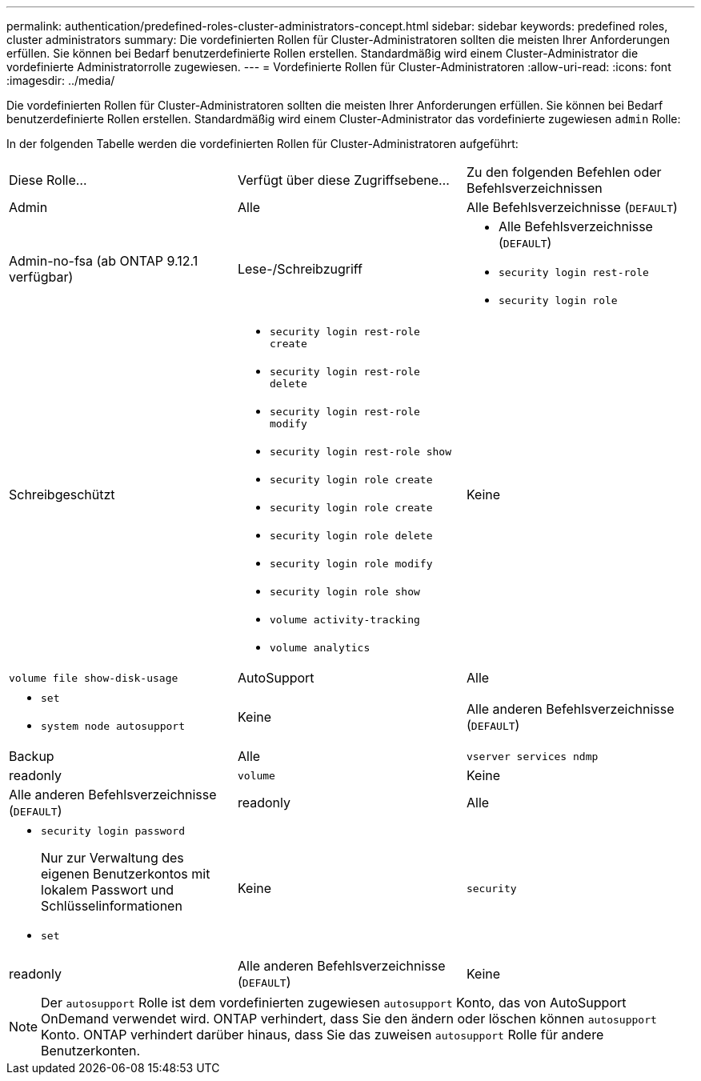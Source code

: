 ---
permalink: authentication/predefined-roles-cluster-administrators-concept.html 
sidebar: sidebar 
keywords: predefined roles, cluster administrators 
summary: Die vordefinierten Rollen für Cluster-Administratoren sollten die meisten Ihrer Anforderungen erfüllen. Sie können bei Bedarf benutzerdefinierte Rollen erstellen. Standardmäßig wird einem Cluster-Administrator die vordefinierte Administratorrolle zugewiesen. 
---
= Vordefinierte Rollen für Cluster-Administratoren
:allow-uri-read: 
:icons: font
:imagesdir: ../media/


[role="lead"]
Die vordefinierten Rollen für Cluster-Administratoren sollten die meisten Ihrer Anforderungen erfüllen. Sie können bei Bedarf benutzerdefinierte Rollen erstellen. Standardmäßig wird einem Cluster-Administrator das vordefinierte zugewiesen `admin` Rolle:

In der folgenden Tabelle werden die vordefinierten Rollen für Cluster-Administratoren aufgeführt:

|===


| Diese Rolle... | Verfügt über diese Zugriffsebene... | Zu den folgenden Befehlen oder Befehlsverzeichnissen 


 a| 
Admin
 a| 
Alle
 a| 
Alle Befehlsverzeichnisse (`DEFAULT`)



 a| 
Admin-no-fsa (ab ONTAP 9.12.1 verfügbar)
 a| 
Lese-/Schreibzugriff
 a| 
* Alle Befehlsverzeichnisse (`DEFAULT`)
* `security login rest-role`
* `security login role`




 a| 
Schreibgeschützt
 a| 
* `security login rest-role create`
* `security login rest-role delete`
* `security login rest-role modify`
* `security login rest-role show`
* `security login role create`
* `security login role create`
* `security login role delete`
* `security login role modify`
* `security login role show`
* `volume activity-tracking`
* `volume analytics`




 a| 
Keine
 a| 
`volume file show-disk-usage`



 a| 
AutoSupport
 a| 
Alle
 a| 
* `set`
* `system node autosupport`




 a| 
Keine
 a| 
Alle anderen Befehlsverzeichnisse (`DEFAULT`)



 a| 
Backup
 a| 
Alle
 a| 
`vserver services ndmp`



 a| 
readonly
 a| 
`volume`



 a| 
Keine
 a| 
Alle anderen Befehlsverzeichnisse (`DEFAULT`)



 a| 
readonly
 a| 
Alle
 a| 
* `security login password`
+
Nur zur Verwaltung des eigenen Benutzerkontos mit lokalem Passwort und Schlüsselinformationen

* `set`




 a| 
Keine
 a| 
`security`



 a| 
readonly
 a| 
Alle anderen Befehlsverzeichnisse (`DEFAULT`)



 a| 
Keine
 a| 
Keine
 a| 
Alle Befehlsverzeichnisse (`DEFAULT`)

|===
[NOTE]
====
Der `autosupport` Rolle ist dem vordefinierten zugewiesen `autosupport` Konto, das von AutoSupport OnDemand verwendet wird. ONTAP verhindert, dass Sie den ändern oder löschen können `autosupport` Konto. ONTAP verhindert darüber hinaus, dass Sie das zuweisen `autosupport` Rolle für andere Benutzerkonten.

====
